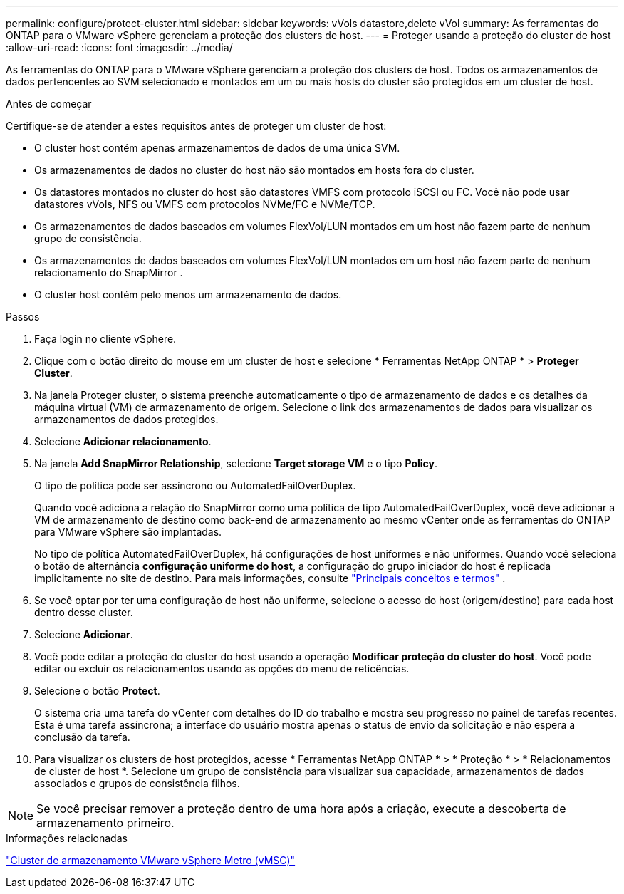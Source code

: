 ---
permalink: configure/protect-cluster.html 
sidebar: sidebar 
keywords: vVols datastore,delete vVol 
summary: As ferramentas do ONTAP para o VMware vSphere gerenciam a proteção dos clusters de host. 
---
= Proteger usando a proteção do cluster de host
:allow-uri-read: 
:icons: font
:imagesdir: ../media/


[role="lead"]
As ferramentas do ONTAP para o VMware vSphere gerenciam a proteção dos clusters de host. Todos os armazenamentos de dados pertencentes ao SVM selecionado e montados em um ou mais hosts do cluster são protegidos em um cluster de host.

.Antes de começar
Certifique-se de atender a estes requisitos antes de proteger um cluster de host:

* O cluster host contém apenas armazenamentos de dados de uma única SVM.
* Os armazenamentos de dados no cluster do host não são montados em hosts fora do cluster.
* Os datastores montados no cluster do host são datastores VMFS com protocolo iSCSI ou FC.  Você não pode usar datastores vVols, NFS ou VMFS com protocolos NVMe/FC e NVMe/TCP.
* Os armazenamentos de dados baseados em volumes FlexVol/LUN montados em um host não fazem parte de nenhum grupo de consistência.
* Os armazenamentos de dados baseados em volumes FlexVol/LUN montados em um host não fazem parte de nenhum relacionamento do SnapMirror .
* O cluster host contém pelo menos um armazenamento de dados.


.Passos
. Faça login no cliente vSphere.
. Clique com o botão direito do mouse em um cluster de host e selecione * Ferramentas NetApp ONTAP * > *Proteger Cluster*.
. Na janela Proteger cluster, o sistema preenche automaticamente o tipo de armazenamento de dados e os detalhes da máquina virtual (VM) de armazenamento de origem.  Selecione o link dos armazenamentos de dados para visualizar os armazenamentos de dados protegidos.
. Selecione *Adicionar relacionamento*.
. Na janela *Add SnapMirror Relationship*, selecione *Target storage VM* e o tipo *Policy*.
+
O tipo de política pode ser assíncrono ou AutomatedFailOverDuplex.

+
Quando você adiciona a relação do SnapMirror como uma política de tipo AutomatedFailOverDuplex, você deve adicionar a VM de armazenamento de destino como back-end de armazenamento ao mesmo vCenter onde as ferramentas do ONTAP para VMware vSphere são implantadas.

+
No tipo de política AutomatedFailOverDuplex, há configurações de host uniformes e não uniformes.  Quando você seleciona o botão de alternância *configuração uniforme do host*, a configuração do grupo iniciador do host é replicada implicitamente no site de destino. Para mais informações, consulte link:../concepts/ontap-tools-concepts-terms.html["Principais conceitos e termos"] .

. Se você optar por ter uma configuração de host não uniforme, selecione o acesso do host (origem/destino) para cada host dentro desse cluster.
. Selecione *Adicionar*.
. Você pode editar a proteção do cluster do host usando a operação *Modificar proteção do cluster do host*.  Você pode editar ou excluir os relacionamentos usando as opções do menu de reticências.
. Selecione o botão *Protect*.
+
O sistema cria uma tarefa do vCenter com detalhes do ID do trabalho e mostra seu progresso no painel de tarefas recentes.  Esta é uma tarefa assíncrona; a interface do usuário mostra apenas o status de envio da solicitação e não espera a conclusão da tarefa.

. Para visualizar os clusters de host protegidos, acesse * Ferramentas NetApp ONTAP * > * Proteção * > * Relacionamentos de cluster de host *.  Selecione um grupo de consistência para visualizar sua capacidade, armazenamentos de dados associados e grupos de consistência filhos.


[NOTE]
====
Se você precisar remover a proteção dentro de uma hora após a criação, execute a descoberta de armazenamento primeiro.

====
.Informações relacionadas
https://www.vmware.com/docs/vmware-vsphere-metro-storage-cluster-vmsc["Cluster de armazenamento VMware vSphere Metro (vMSC)"^]
